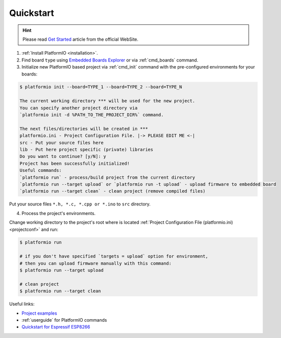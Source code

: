 ..  Copyright 2014-2015 Ivan Kravets <me@ikravets.com>
    Licensed under the Apache License, Version 2.0 (the "License");
    you may not use this file except in compliance with the License.
    You may obtain a copy of the License at
       http://www.apache.org/licenses/LICENSE-2.0
    Unless required by applicable law or agreed to in writing, software
    distributed under the License is distributed on an "AS IS" BASIS,
    WITHOUT WARRANTIES OR CONDITIONS OF ANY KIND, either express or implied.
    See the License for the specific language governing permissions and
    limitations under the License.

.. _quickstart:

Quickstart
==========

.. hint::
    Please read `Get Started <http://platformio.org/#!/get-started>`_
    article from the official WebSite.

1. :ref:`Install PlatformIO <installation>`.

2. Find board ``type`` using `Embedded Boards Explorer <http://platformio.org/#!/boards>`_
   or via :ref:`cmd_boards` command.

3. Initialize new PlatformIO based project via :ref:`cmd_init` command with the
   pre-configured environments for your boards:

.. code-block:: bash

    $ platformio init --board=TYPE_1 --board=TYPE_2 --board=TYPE_N

    The current working directory *** will be used for the new project.
    You can specify another project directory via
    `platformio init -d %PATH_TO_THE_PROJECT_DIR%` command.

    The next files/directories will be created in ***
    platformio.ini - Project Configuration File. |-> PLEASE EDIT ME <-|
    src - Put your source files here
    lib - Put here project specific (private) libraries
    Do you want to continue? [y/N]: y
    Project has been successfully initialized!
    Useful commands:
    `platformio run` - process/build project from the current directory
    `platformio run --target upload` or `platformio run -t upload` - upload firmware to embedded board
    `platformio run --target clean` - clean project (remove compiled files)

Put your source files ``*.h, *.c, *.cpp or *.ino`` to ``src`` directory.

4. Process the project's environments.

Change working directory to the project's root where is located
:ref:`Project Configuration File (platformio.ini) <projectconf>` and run:

.. code-block:: bash

    $ platformio run

    # if you don't have specified `targets = upload` option for environment,
    # then you can upload firmware manually with this command:
    $ platformio run --target upload

    # clean project
    $ platformio run --target clean


Useful links:

* `Project examples <https://github.com/platformio/platformio/tree/develop/examples>`_
* :ref:`userguide` for PlatformIO commands
* `Quickstart for Espressif ESP8266 <https://github.com/esp8266/Arduino/blob/master/doc/platformio.md>`_
